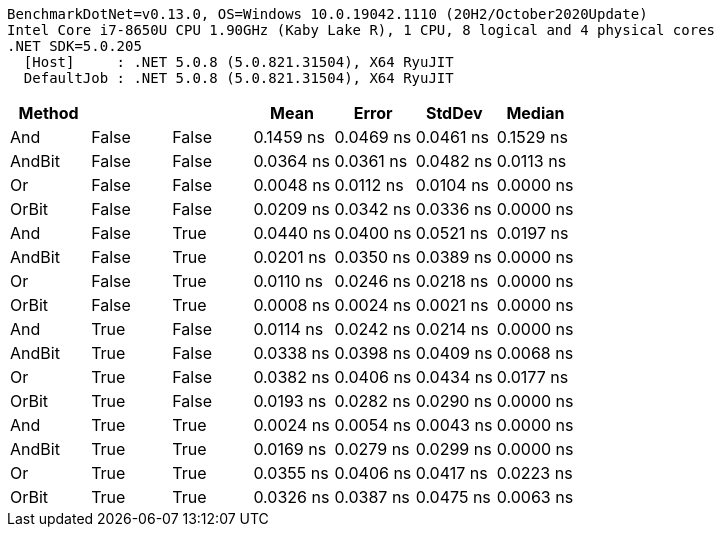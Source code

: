 ....
BenchmarkDotNet=v0.13.0, OS=Windows 10.0.19042.1110 (20H2/October2020Update)
Intel Core i7-8650U CPU 1.90GHz (Kaby Lake R), 1 CPU, 8 logical and 4 physical cores
.NET SDK=5.0.205
  [Host]     : .NET 5.0.8 (5.0.821.31504), X64 RyuJIT
  DefaultJob : .NET 5.0.8 (5.0.821.31504), X64 RyuJIT

....
[options="header"]
|===
|  Method|      a|      b|       Mean|      Error|     StdDev|     Median
|     And|  False|  False|  0.1459 ns|  0.0469 ns|  0.0461 ns|  0.1529 ns
|  AndBit|  False|  False|  0.0364 ns|  0.0361 ns|  0.0482 ns|  0.0113 ns
|      Or|  False|  False|  0.0048 ns|  0.0112 ns|  0.0104 ns|  0.0000 ns
|   OrBit|  False|  False|  0.0209 ns|  0.0342 ns|  0.0336 ns|  0.0000 ns
|     And|  False|   True|  0.0440 ns|  0.0400 ns|  0.0521 ns|  0.0197 ns
|  AndBit|  False|   True|  0.0201 ns|  0.0350 ns|  0.0389 ns|  0.0000 ns
|      Or|  False|   True|  0.0110 ns|  0.0246 ns|  0.0218 ns|  0.0000 ns
|   OrBit|  False|   True|  0.0008 ns|  0.0024 ns|  0.0021 ns|  0.0000 ns
|     And|   True|  False|  0.0114 ns|  0.0242 ns|  0.0214 ns|  0.0000 ns
|  AndBit|   True|  False|  0.0338 ns|  0.0398 ns|  0.0409 ns|  0.0068 ns
|      Or|   True|  False|  0.0382 ns|  0.0406 ns|  0.0434 ns|  0.0177 ns
|   OrBit|   True|  False|  0.0193 ns|  0.0282 ns|  0.0290 ns|  0.0000 ns
|     And|   True|   True|  0.0024 ns|  0.0054 ns|  0.0043 ns|  0.0000 ns
|  AndBit|   True|   True|  0.0169 ns|  0.0279 ns|  0.0299 ns|  0.0000 ns
|      Or|   True|   True|  0.0355 ns|  0.0406 ns|  0.0417 ns|  0.0223 ns
|   OrBit|   True|   True|  0.0326 ns|  0.0387 ns|  0.0475 ns|  0.0063 ns
|===
